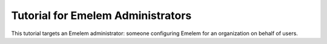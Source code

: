 Tutorial for Emelem Administrators
====================================

This tutorial targets an Emelem administrator: someone configuring Emelem 
for an organization on behalf of users.

